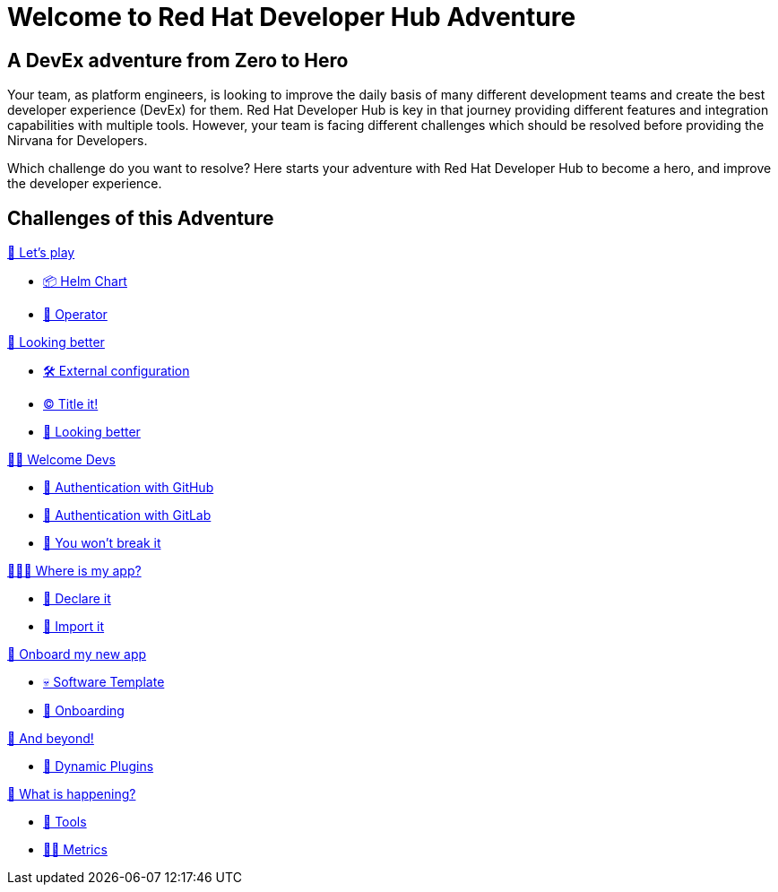 = Welcome to Red Hat Developer Hub Adventure
:page-layout: home
:!sectids:

[.text-center.strong]
== A DevEx adventure from Zero to Hero

Your team, as platform engineers, is looking to improve the daily basis of many different development teams and create the best developer experience (DevEx) for them. Red Hat Developer Hub is key in that journey providing different features and integration capabilities with multiple tools. However, your team is facing different challenges which should be resolved before providing the Nirvana for Developers.

Which challenge do you want to resolve? Here starts your adventure with Red Hat Developer Hub to become a hero, and improve the developer experience.

[.tiles.browse]
== Challenges of this Adventure

[.tile]
.xref:challenge-01.adoc[🚀 Let's play]
* xref:challenge-01.adoc#minikube[📦 Helm Chart]
* xref:challenge-01.adoc#minikube[👷 Operator]

[.tile]
.xref:challenge-02.adoc[🎨 Looking better]
* xref:challenge-02.adoc#package[🛠️ External configuration]
* xref:challenge-02.adoc#deploy[©️ Title it!]
* xref:challenge-02.adoc#deploy[🌈 Looking better]

[.tile]
.xref:challenge-03.adoc[👨‍💻 Welcome Devs]
* xref:challenge-03.adoc#package[🔑 Authentication with GitHub]
* xref:challenge-03.adoc#deploy[🔑 Authentication with GitLab]
* xref:challenge-03.adoc#deploy[🛂 You won't break it]

[.tile]
.xref:challenge-04.adoc[🕵🏻‍♂️ Where is my app?]
* xref:challenge-04.adoc#declare[📝 Declare it]
* xref:challenge-04.adoc#import[📂 Import it]

[.tile]
.xref:challenge-05.adoc[🧾 Onboard my new app]
* xref:challenge-04.adoc#softwaretemplate[💀 Software Template]
* xref:challenge-04.adoc#onboard[🛬 Onboarding]

[.tile]
.xref:challenge-06.adoc[🔌 And beyond!]
* xref:challenge-06.adoc#dynamicplugins[🦄 Dynamic Plugins]

[.tile]
.xref:challenge-07.adoc[🔬 What is happening?]
* xref:challenge-07.adoc#tools[🧰 Tools]
* xref:challenge-07.adoc#metrics[👨‍🔬 Metrics]

